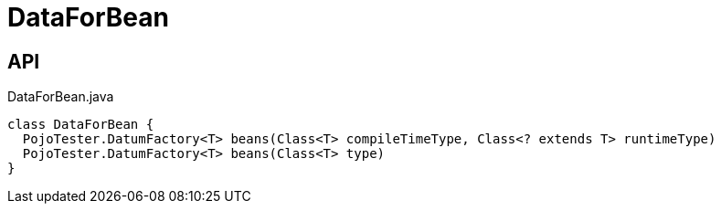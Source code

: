 = DataForBean
:Notice: Licensed to the Apache Software Foundation (ASF) under one or more contributor license agreements. See the NOTICE file distributed with this work for additional information regarding copyright ownership. The ASF licenses this file to you under the Apache License, Version 2.0 (the "License"); you may not use this file except in compliance with the License. You may obtain a copy of the License at. http://www.apache.org/licenses/LICENSE-2.0 . Unless required by applicable law or agreed to in writing, software distributed under the License is distributed on an "AS IS" BASIS, WITHOUT WARRANTIES OR  CONDITIONS OF ANY KIND, either express or implied. See the License for the specific language governing permissions and limitations under the License.

== API

[source,java]
.DataForBean.java
----
class DataForBean {
  PojoTester.DatumFactory<T> beans(Class<T> compileTimeType, Class<? extends T> runtimeType)
  PojoTester.DatumFactory<T> beans(Class<T> type)
}
----

